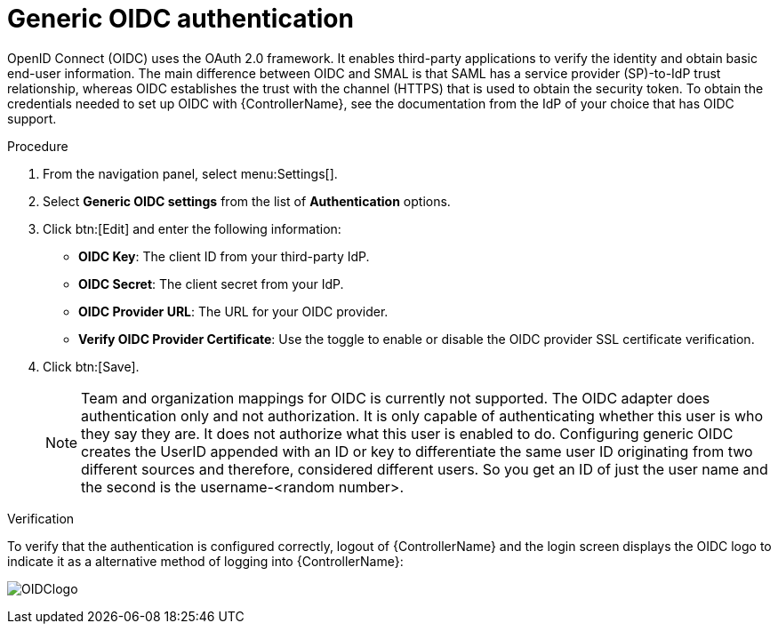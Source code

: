 [id="controller-set-up-generic-oidc"]

= Generic OIDC authentication

OpenID Connect (OIDC) uses the OAuth 2.0 framework. 
It enables third-party applications to verify the identity and obtain basic end-user information. 
The main difference between OIDC and SMAL is that SAML has a service provider (SP)-to-IdP trust relationship, whereas OIDC establishes the trust with the channel (HTTPS) that is used to obtain the security token. 
To obtain the credentials needed to set up OIDC with {ControllerName}, see the documentation from the IdP of your choice that has OIDC support.

.Procedure

. From the navigation panel, select menu:Settings[].
. Select *Generic OIDC settings* from the list of *Authentication* options.
. Click btn:[Edit] and enter the following information:
* *OIDC Key*: The client ID from your third-party IdP.
* *OIDC Secret*: The client secret from your IdP.
* *OIDC Provider URL*: The URL for your OIDC provider.
* *Verify OIDC Provider Certificate*: Use the toggle to enable or disable the OIDC provider SSL certificate verification.
. Click btn:[Save].
+
[NOTE]
====
Team and organization mappings for OIDC is currently not supported. 
The OIDC adapter does authentication only and not authorization. 
It is only capable of authenticating whether this user is who they say they are. 
It does not authorize what this user is enabled to do.
Configuring generic OIDC creates the UserID appended with an ID or key to differentiate the same user ID originating from two different sources and therefore, considered different users. 
So you get an ID of just the user name and the second is the username-<random number>.
====

.Verification
To verify that the authentication is configured correctly, logout of {ControllerName} and the login screen displays the OIDC logo to indicate it as a alternative method of logging into {ControllerName}:

image:ag-configure-auth-oidc-logo.png[OIDClogo]
